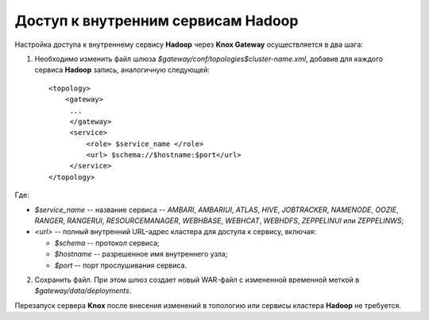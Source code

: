 Доступ к внутренним сервисам Hadoop
=======================================


Настройка доступа к внутреннему сервису **Hadoop** через **Knox Gateway** осуществляется в два шага:

1. Необходимо изменить файл шлюза *$gateway/conf/topologies$cluster-name.xml*, добавив для каждого сервиса **Hadoop** запись, аналогичную следующей:

  ::
  
   <topology>
       <gateway>
        ...
        </gateway>
        <service>
            <role> $service_name </role>
            <url> $schema://$hostname:$port</url>
        </service>
   </topology>

Где:

+ *$service_name* -- название сервиса -- *AMBARI*, *AMBARIUI*, *ATLAS*, *HIVE*, *JOBTRACKER*, *NAMENODE*, *OOZIE*, *RANGER*, *RANGERUI*, *RESOURCEMANAGER*, *WEBHBASE*, *WEBHCAT*, *WEBHDFS*, *ZEPPELINUI* или *ZEPPELINWS*;
+ *<url>* -- полный внутренний URL-адрес кластера для доступа к сервису, включая:

  + *$schema* -- протокол сервиса;
  + *$hostname* -- разрешенное имя внутреннего узла;
  + *$port* -- порт прослушивания сервиса.

2. Сохранить файл. При этом шлюз создает новый WAR-файл с измененной временной меткой в *$gateway/data/deployments*.

Перезапуск сервера **Knox** после внесения изменений в топологию или сервисы кластера **Hadoop** не требуется.


